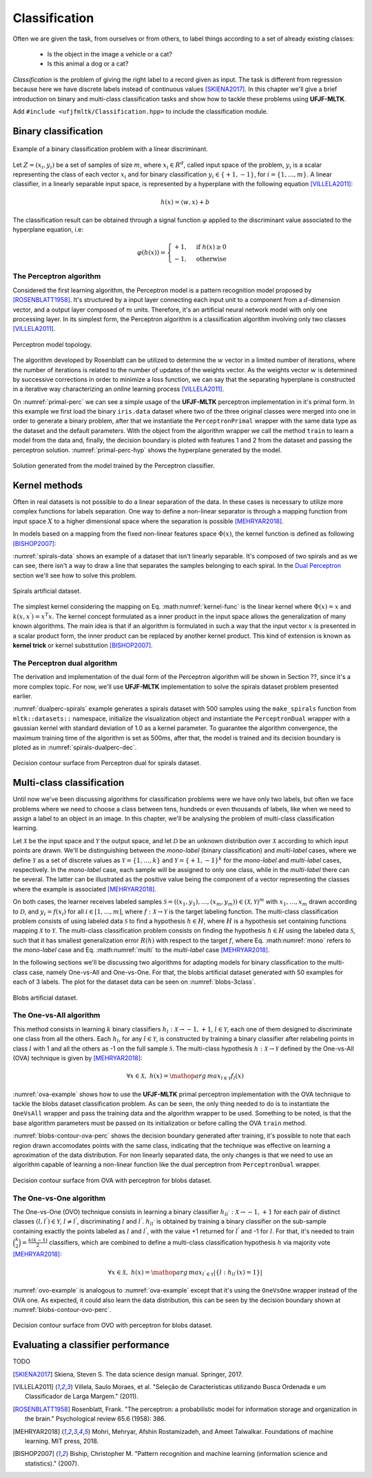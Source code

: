 ==============
Classification
==============

Often we are given the task, from ourselves or from others, to label things according to a set of already existing classes:

 * Is the object in the image a vehicle or a cat? 
 * Is this animal a dog or a cat? 

*Classification* is the problem of giving the right label to a record given as input. The task is different from regression because 
here we have discrete labels instead of continuous values [SKIENA2017]_. In this chapter we'll give a brief introduction on binary
and multi-class classification tasks and show how to tackle these problems using **UFJF-MLTK**.

Add ``#include <ufjfmltk/Classification.hpp>`` to include the classification module.

Binary classification
---------------------

.. figure:: images/classification/binclass.png
  :width: 400
  :align: center
  :alt: Example of a binary classification problem with a linear discriminant.

  Example of a binary classification problem with a linear discriminant.

Let :math:`Z = (x_{i}, y_{i})` be a set of samples of size :math:`m`, where :math:`x_{i} \in R^{d}`, called input space of the problem,
:math:`y_{i}` is a scalar representing the class of each vector :math:`x_{i}` and for binary classification :math:`y_{i} \in \{+1,-1\}`,
for :math:`i = \{1, \dots, m\}`. A linear classifier, in a linearly separable input space, is represented by a hyperplane with the following equation [VILLELA2011]_:

.. math::
  
  h(x) = \langle w, x \rangle + b

The classification result can be obtained through a signal function :math:`\varphi` applied to the discriminant value associated to the hyperplane equation, i.e:

.. math::

  \varphi (h(x)) = 
  \begin{cases}
    +1,& \text{if } h(x) \geq 0\\
    -1,& \text{otherwise}
  \end{cases}


The Perceptron algorithm
^^^^^^^^^^^^^^^^^^^^^^^^

Considered the first learning algorithm, the Perceptron model is a pattern recognition model proposed by [ROSENBLATT1958]_. It's structured by
a input layer connecting each input unit to a component from a :math:`d`-dimension vector, and a output layer composed of :math:`m` units.
Therefore, it's an artificial neural network model with only one processing layer. In its simplest form, the Perceptron algorithm is a classification
algorithm involving only two classes [VILLELA2011]_.

.. figure:: images/classification/perceptron-topology.png
  :width: 300
  :align: center
  :alt: Perceptron model topology.

  Perceptron model topology.

The algorithm developed by Rosenblatt can be utilized to determine the :math:`w` vector in a limited number of iterations, where the number of 
iterations is related to the number of updates of the weights vector. As the weights vector :math:`w` is determined by successive corrections in order
to minimize a loss function, we can say that the separating hyperplane is constructed in a iterative way characterizing an *online* learning process [VILLELA2011]_.   

.. code-block:: cpp
    :emphasize-lines: 9,11
    :caption: Primal Perceptron example
    :name: primal-perc

    #include <ufjfmltk/ufjfmltk.hpp>

    namespace vis = mltk::visualize;
    namespace classifier = mltk::classifier;

    int main() {
        mltk::Data<double> data("iris.data");
        vis::Visualization<> vis(data);
        classifier::PerceptronPrimal<double> perceptron(data);

        perceptron.train();

        vis.plot2DwithHyperplane(1, 2, perceptron.getSolution(), true);

        return 0;
    }

On :numref:`primal-perc` we can see a simple usage of the **UFJF-MLTK** perceptron implementation in it's primal form. In this example we first
load the binary ``iris.data`` dataset where two of the three original classes were merged into one in order to generate a binary problem, after that we instantiate
the ``PerceptronPrimal`` wrapper with the same data type as the dataset and the default parameters. With the object from the algorithm wrapper we call the 
method ``train`` to learn a model from the data and, finally, the decision boundary is ploted with features 1 and 2 from the dataset and passing the perceptron solution. :numref:`primal-perc-hyp`
shows the hyperplane generated by the model.


.. figure:: images/classification/ima-iris-2dsol.png
  :width: 450
  :align: center
  :name: primal-perc-hyp
  :alt: Solution generated from the model trained by the Perceptron classifier.

  Solution generated from the model trained by the Perceptron classifier.


Kernel methods
--------------

Often in real datasets is not possible to do a linear separation of the data. In these cases is necessary
to utilize more complex functions for labels separation. One way to define a non-linear separator is through 
a mapping function from input space :math:`X` to a higher dimensional space where the separation is possible [MEHRYAR2018]_.


In models based on a mapping from the fixed non-linear features space :math:`\Phi(x)`, the kernel function is defined
as following [BISHOP2007]_:

.. math::
  :label: kernel-func

  k(x, x^{'}) = \Phi(x)^{T}\Phi(x^{'})

:numref:`spirals-data` shows an example of a dataset that isn't linearly separable. It's composed of two spirals and as we can see, there isn't a way to
draw a line that separates the samples belonging to each spiral. In the `Dual Perceptron <#the-perceptron-dual-algorithm>`_ section we'll see how to solve this problem. 

.. figure:: images/classification/spirals.png
  :width: 450
  :align: center
  :name: spirals-data
  :alt: Spirals artificial dataset.

  Spirals artificial dataset.

The simplest kernel considering the mapping on Eq. :math:numref:`kernel-func` is the linear kernel where 
:math:`\Phi(x) = x` and :math:`k(x, x^{'}) = x^{T}x`. The kernel concept formulated as a inner product in the 
input space allows the generalization of many known algorithms. The main idea is that if an algorithm is formulated
in such a way that the input vector :math:`x` is presented in a scalar product form, the inner product can be replaced
by another kernel product. This kind of extension is known as **kernel trick** or kernel substitution [BISHOP2007]_.

The Perceptron dual algorithm 
^^^^^^^^^^^^^^^^^^^^^^^^^^^^^

The derivation and implementation of the dual form of the Perceptron algorithm will be shown in Section ??, since it's a more complex topic. For now,
we'll use **UFJF-MLTK** implementation to solve the spirals dataset problem presented earlier. 

.. code-block:: cpp
  :name: dualperc-spirals
  :emphasize-lines: 9,11,12
  :caption: Dual perceptron training on spirals artificial dataset.

    #include <ufjfmltk/ufjfmltk.hpp>

    namespace vis = mltk::visualize;
    namespace classifier = mltk::classifier;

    int main() {
        auto data = mltk::datasets::make_spirals(500);
        vis::Visualization<> vis(data);
        classifier::PerceptronDual<double> perceptron(data, mltk::KernelType::GAUSSIAN, 1);

        perceptron.setMaxTime(500);
        perceptron.train();

        vis.plotDecisionSurface2D(perceptron, 0, 1, true, 100);
        return 0;
    }

:numref:`dualperc-spirals` example generates a spirals 
dataset with 500 samples using the ``make_spirals`` function from ``mltk::datasets::`` namespace, initialize the visualization object and instantiate the ``PerceptronDual``
wrapper with a gaussian kernel with standard deviation of 1.0 as a kernel parameter. To guarantee the algorithm convergence, the maximum training time of the algorithm
is set as 500ms, after that, the model is trained and its decision boundary is ploted as in :numref:`spirals-dualperc-dec`.

.. figure:: images/classification/contour-spirals-percdual.png
  :width: 450
  :align: center
  :name: spirals-dualperc-dec
  :alt: Decision contour surface from Perceptron dual for spirals dataset.

  Decision contour surface from Perceptron dual for spirals dataset.


Multi-class classification
--------------------------

Until now we've been discussing algorithms for classification problems were we have only two labels, but often we face problems where we need
to choose a class between tens, hundreds or even thousands of labels, like when we need to assign a label to an object in an image. In this chapter, we'll 
be analysing the problem of multi-class classification learning.

Let :math:`\mathcal{X}` be the input space and :math:`\mathcal{Y}` the output space, and let :math:`\mathcal{D}` be an unknown distribution over :math:`\mathcal{X}` according
to which input points are drawn. We'll be distinguishing between the *mono-label* (binary classification) and *multi-label* cases, where we define :math:`\mathcal{Y}` as a set 
of discrete values as :math:`\mathcal{Y} = \{1, \dots, k\}` and :math:`\mathcal{Y} = \{+1, -1\}^{k}` for the *mono-label* and *multi-label* cases, respectively. In the *mono-label* case,
each sample will be assigned to only one class, while in the *multi-label* there can be several. The latter can be illustrated as the positive value being the component of a vector 
representing the classes where the example is associated [MEHRYAR2018]_.

On both cases, the learner receives labeled samples :math:`\mathcal{S} = ((x_1, y_1), \dots, (x_m, y_m)) \in (\mathcal{X}, \mathcal{Y})^{m}` with :math:`x_1, \dots, x_m` drawn according
to :math:`\mathcal{D}`, and :math:`y_i = f(x_i)` for all :math:`i \in [1, \dots, m]`, where :math:`f:\mathcal{X} \rightarrow \mathcal{Y}` is the target labeling function. The multi-class classification problem consists
of using labeled data :math:`\mathcal{S}` to find a hypothesis :math:`h \in H`, where :math:`H` is a hypothesis set containing functions mapping :math:`\mathcal{X}` to :math:`\mathcal{Y}`. The multi-class classification problem consists on finding the hypothesis :math:`h \in H` using the labeled data :math:`\mathcal{S}`, such that 
it has smallest generalization error :math:`R(h)` with respect to the target :math:`f`, where Eq. :math:numref:`mono` refers to the *mono-label* case and Eq. :math:numref:`multi` to the *multi-label* case [MEHRYAR2018]_.

.. math::
  :label: mono

  R(h) = \mathop{\mathbb{E}}_{x \sim \mathcal{D}} [1_{h(x) \neq f(x)}]

.. math::
  :label: multi

  R(h) = \mathop{\mathbb{E}}_{x \sim \mathcal{D}} [\sum_{l=1}^{k} 1_{[h(x)]_l \neq [f(x)]_l}]

In the following sections we'll be discussing two algorithms for adapting models for binary classification to the multi-class case, namely One-vs-All and One-vs-One. For that,
the blobs artificial dataset generated with 50 examples for each of 3 labels. The plot for the dataset data can be seen on :numref:`blobs-3class`.

.. figure:: images/classification/blobs.png
  :width: 450
  :align: center
  :name: blobs-3class
  :alt: Blobs artificial dataset with 3 labels.

  Blobs artificial dataset.

The One-vs-All algorithm
^^^^^^^^^^^^^^^^^^^^^^^^

This method consists in learning :math:`k` binary classifiers :math:`h_l:\mathcal{X} \rightarrow {-1, +1}`, :math:`l \in \mathcal{Y}`, each one of them 
designed to discriminate one class from all the others. Each :math:`h_l`, for any :math:`l \in \mathcal{Y}`, is constructed by training a binary classifier after
relabeling points in class :math:`l` with 1 and all the others as -1 on the full sample :math:`\mathcal{S}`. The multi-class hypothesis :math:`h:\mathcal{X} \rightarrow \mathcal{Y}` defined by the
One-vs-All (OVA) technique is given by [MEHRYAR2018]_:

.. math::

  \forall x \in \mathcal{X},\; h(x) = \mathop{arg\,max}_{l\in\mathcal{Y}}f_l(x)

:numref:`ova-example` shows how to use the **UFJF-MLTK** primal perceptron implementation with the OVA technique to tackle the blobs dataset classification problem.
As can be seen, the only thing needed to do is to instantiate the ``OneVsAll`` wrapper and pass the training data and the algorithm wrapper to be used. Something to be noted, is that
the base algorithm parameters must be passed on its initialization or before calling the OVA ``train`` method.

.. code-block:: cpp
  :emphasize-lines: 9,10,12
  :name: ova-example
  :caption: OVA example with the primal perceptron model.

    #include <ufjfmltk/ufjfmltk.hpp>

    namespace vis = mltk::visualize;
    namespace classifier = mltk::classifier;

    int main() {
        auto data = mltk::datasets::make_blobs(50, 3, 2, 1.5, -20, 20, true, true, 10).dataset;
        vis::Visualization<> vis(data);
        classifier::PerceptronPrimal<double> perceptron;
        classifier::OneVsAll<double> ova(data, perceptron);

        ova.train();

        vis.plotDecisionSurface2D(ova, 0, 1, true, 100, true);
        return 0;
    }

:numref:`blobs-contour-ova-perc` shows the decision boundary generated after training, it's possible to note that 
each region drawn accomodates points with the same class, indicating that the technique was effective on learning 
a aproximation of the data distribution. For non linearly separated data, the only changes is that we need 
to use an algorithm capable of learning a non-linear function like the dual perceptron from ``PerceptronDual`` wrapper. 

.. figure:: images/classification/contour-blobs-ova.png
    :width: 450
    :name: blobs-contour-ova-perc
    :align: center
    :alt: Decision contour surface from OVA with perceptron for blobs dataset.

    Decision contour surface from OVA with perceptron for blobs dataset.

The One-vs-One algorithm
^^^^^^^^^^^^^^^^^^^^^^^^

The One-vs-One (OVO) technique consists in learning a binary classifier :math:`h_{ll^{'}}:\mathcal{X}\rightarrow {-1, +1}` for each pair of distinct classes :math:`(l, l^{'}) \in \mathcal{Y}`, :math:`l \neq l^{'}`, 
discriminating :math:`l` and :math:`l^{'}`. :math:`h_{ll^{'}}` is obtained by training a binary classifier on the sub-sample containing exactly the points labeled as :math:`l` and :math:`l^{'}`,
with the value +1 returned for :math:`l^{'}` and -1 for :math:`l`. For that, it's needed to train :math:`\binom{k}{2} = \frac{k(k-1)}{2}` classifiers, which are combined to define a multi-class classification hypothesis :math:`h`
via majority vote [MEHRYAR2018]_:

.. math::

  \forall x \in \mathcal{X},\; h(x) = \mathop{arg\,max}_{l^{'} \in \mathcal{Y}}| \{l:h_{ll^{'}}(x) = 1\} |

:numref:`ovo-example` is analogous to :numref:`ova-example` except that it's using the ``OneVsOne`` wrapper instead of the OVA one.
As expected, it could also learn the data distribution, this can be seen by the decision boundary shown at :numref:`blobs-contour-ovo-perc`.

.. code-block:: cpp
  :emphasize-lines: 9,10,12
  :name: ovo-example
  :caption: OVO example with the primal perceptron model.

    #include <ufjfmltk/ufjfmltk.hpp>

    namespace vis = mltk::visualize;
    namespace classifier = mltk::classifier;

    int main() {
        auto data = mltk::datasets::make_blobs(50, 3, 2, 1.5, -20, 20, true, true, 10).dataset;
        vis::Visualization<> vis(data);
        classifier::PerceptronPrimal<double> perceptron;
        classifier::OneVsOne<double> ovo(data, perceptron);

        ovo.train();

        vis.plotDecisionSurface2D(ovo, 0, 1, true, 100, true);

        return 0;
    }

.. figure:: images/classification/contour-blobs-ovo.png
  :width: 450
  :name: blobs-contour-ovo-perc
  :align: center
  :alt: Decision contour surface from OVO with perceptron for blobs dataset.

  Decision contour surface from OVO with perceptron for blobs dataset.

Evaluating a classifier performance
-----------------------------------
TODO

.. [SKIENA2017] Skiena, Steven S. The data science design manual. Springer, 2017.
.. [VILLELA2011] Villela, Saulo Moraes, et al. "Seleção de Características utilizando Busca Ordenada e um Classificador de Larga Margem." (2011).
.. [ROSENBLATT1958] Rosenblatt, Frank. "The perceptron: a probabilistic model for information storage and organization in the brain." Psychological review 65.6 (1958): 386.
.. [MEHRYAR2018] Mohri, Mehryar, Afshin Rostamizadeh, and Ameet Talwalkar. Foundations of machine learning. MIT press, 2018.
.. [BISHOP2007] Biship, Christopher M. "Pattern recognition and machine learning (information science and statistics)." (2007).